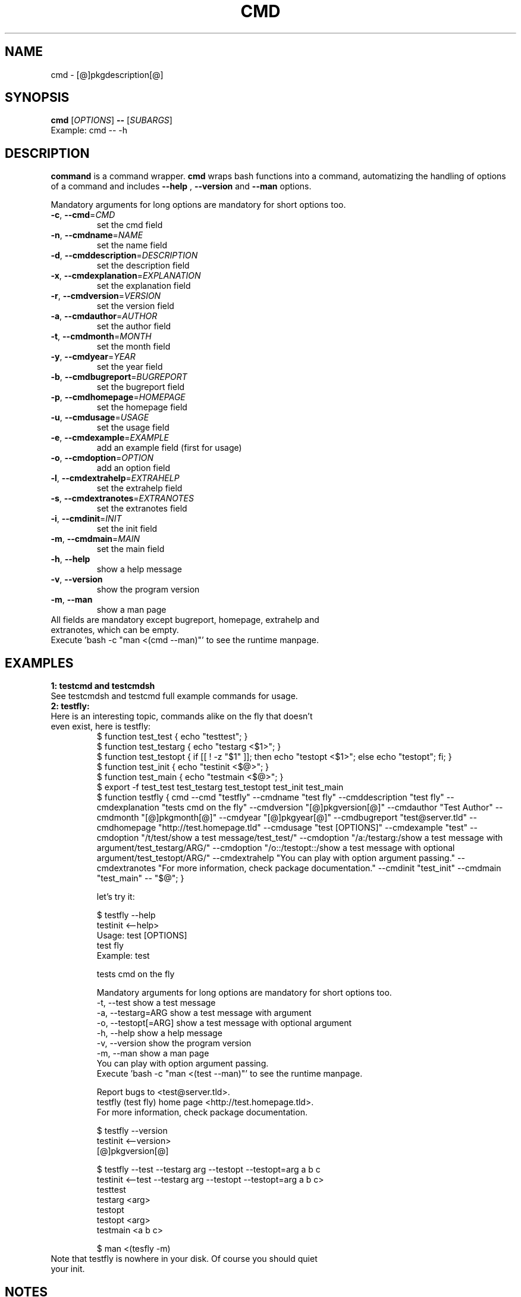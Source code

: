.\" It was originally generated by help2man 1.36.
.TH CMD "1" "[@]pkgmonth[@] [@]pkgyear[@]" "cmd [@]pkgversion[@]" "User Commands"
.SH NAME
cmd \- [@]pkgdescription[@]
.SH SYNOPSIS
.B cmd
[\fIOPTIONS\fR]
.B --
[\fISUBARGS\fR]
.TP
Example: cmd -- -h
.SH DESCRIPTION
.PP
.B command
is a command wrapper.
.B cmd
wraps bash functions into a command, automatizing the handling of options of a command and includes 
.B --help
,
.B --version
and
.B --man
options.
.PP
Mandatory arguments for long options are mandatory for short options too.
.TP
\fB\-c\fR, \fB\-\-cmd\fR=\fICMD\fR
set the cmd field
.TP
\fB\-n\fR, \fB\-\-cmdname\fR=\fINAME\fR
set the name field
.TP
\fB\-d\fR, \fB\-\-cmddescription\fR=\fIDESCRIPTION\fR
set the description field
.TP
\fB\-x\fR, \fB\-\-cmdexplanation\fR=\fIEXPLANATION\fR
set the explanation field
.TP
\fB\-r\fR, \fB\-\-cmdversion\fR=\fIVERSION\fR
set the version field
.TP
\fB\-a\fR, \fB\-\-cmdauthor\fR=\fIAUTHOR\fR
set the author field
.TP
\fB\-t\fR, \fB\-\-cmdmonth\fR=\fIMONTH\fR
set the month field
.TP
\fB\-y\fR, \fB\-\-cmdyear\fR=\fIYEAR\fR
set the year field
.TP
\fB\-b\fR, \fB\-\-cmdbugreport\fR=\fIBUGREPORT\fR
set the bugreport field
.TP
\fB\-p\fR, \fB\-\-cmdhomepage\fR=\fIHOMEPAGE\fR
set the homepage  field
.TP
\fB\-u\fR, \fB\-\-cmdusage\fR=\fIUSAGE\fR
set the usage field
.TP
\fB\-e\fR, \fB\-\-cmdexample\fR=\fIEXAMPLE\fR
add an  example field (first for usage)
.TP
\fB\-o\fR, \fB\-\-cmdoption\fR=\fIOPTION\fR
add an option field
.TP
\fB\-l\fR, \fB\-\-cmdextrahelp\fR=\fIEXTRAHELP\fR
set the extrahelp field
.TP
\fB\-s\fR, \fB\-\-cmdextranotes\fR=\fIEXTRANOTES\fR
set the extranotes field
.TP
\fB\-i\fR, \fB\-\-cmdinit\fR=\fIINIT\fR
set the init field
.TP
\fB\-m\fR, \fB\-\-cmdmain\fR=\fIMAIN\fR
set the main field
.TP
\fB\-h\fR, \fB\-\-help\fR
show a help message
.TP
\fB\-v\fR, \fB\-\-version\fR
show the program version
.TP
\fB\-m\fR, \fB\-\-man\fR
show a man page
.TP
All fields are mandatory except bugreport, homepage, extrahelp and extranotes, which can be empty.
.TP
Execute 'bash -c "man <(cmd --man)"' to see the runtime manpage.
.SH "EXAMPLES"
.TP
\fB1: testcmd and testcmdsh
.TP
See testcmdsh and testcmd full example commands for usage.
.TP
\fB2: testfly:
.TP
Here is an interesting topic, commands alike on the fly that doesn't even exist, here is testfly:
.nf
$ function test_test { echo "testtest"; }
$ function test_testarg { echo "testarg <$1>"; }
$ function test_testopt { if [[ ! -z "$1" ]]; then echo "testopt <$1>"; else echo "testopt"; fi; }
$ function test_init { echo "testinit <$@>"; }
$ function test_main { echo "testmain <$@>"; }
$ export -f test_test test_testarg test_testopt test_init test_main
$ function testfly { cmd --cmd "testfly" --cmdname "test fly" --cmddescription "test fly" --cmdexplanation "tests cmd on the fly" --cmdversion "[@]pkgversion[@]" --cmdauthor "Test Author" --cmdmonth "[@]pkgmonth[@]" --cmdyear "[@]pkgyear[@]" --cmdbugreport "test@server.tld" --cmdhomepage "http://test.homepage.tld" --cmdusage "test [OPTIONS]" --cmdexample "test" --cmdoption "/t/test/show a test message/test_test/" --cmdoption "/a:/testarg:/show a test message with argument/test_testarg/ARG/" --cmdoption "/o::/testopt::/show a test message with optional argument/test_testopt/ARG/" --cmdextrahelp "You can play with option argument passing." --cmdextranotes "For more information, check package documentation." --cmdinit "test_init" --cmdmain "test_main" -- "$@"; }

 let's try it:

$ testfly --help
testinit <--help>
Usage: test [OPTIONS]
test fly
Example: test

tests cmd on the fly

Mandatory arguments for long options are mandatory for short options too.
  -t, --test                                    show a test message
  -a, --testarg=ARG                             show a test message with argument
  -o, --testopt[=ARG]                           show a test message with optional argument
  -h, --help                                    show a help message
  -v, --version                                 show the program version
  -m, --man                                     show a man page
You can play with option argument passing.
Execute 'bash -c "man <(test --man)"' to see the runtime manpage.

Report bugs to <test@server.tld>.
testfly (test fly) home page <http://test.homepage.tld>.
For more information, check package documentation.

$ testfly --version
testinit <--version>
[@]pkgversion[@]

$ testfly --test --testarg arg --testopt --testopt=arg a b c
testinit <--test --testarg arg --testopt --testopt=arg a b c>
testtest
testarg <arg>
testopt
testopt <arg>
testmain <a b c>

$ man <(tesfly -m)
.fi
.TP
Note that testfly is nowhere in your disk. Of course you should quiet your init.
.SH NOTES
You can opt to install the package and source
.B ${prefix}/cmd/cmd.sh
or distribute
.B cmd.sh
with your package and source it internally, alternatively you can use the
.B cmd
command itself.

cmd.sh is actually a little faster than cmd, but it is not exponentially, just there is some processing performed from cmd to do option handling instead of direct assignments like cmd.sh. On a bigger project performance would be unnoticeable.

See testcmdsh and testcmd full example commands for usage. For practical usage see mkproject < http://code.google.com/p/makeproject >, tw < http://code.google.com/p/translateword > and rf < http://code.google.com/p/readfeed >.
.SH AUTHOR
Written by [@]pkgauthor[@].
.SH HOMEPAGE
cmd (command) home page <[@]pkghomepage[@]>.
.SH REPORTING BUGS
Report bugs to <[@]pkgbugreport[@]>.
.SH COPYRIGHT
Copyright \(co [@]pkgyear[@] [@]pkgauthor[@]
.br
This is free software.  You may redistribute copies of it under the terms of
the GNU General Public License <http://www.gnu.org/licenses/gpl.html>.
There is NO WARRANTY, to the extent permitted by law.
